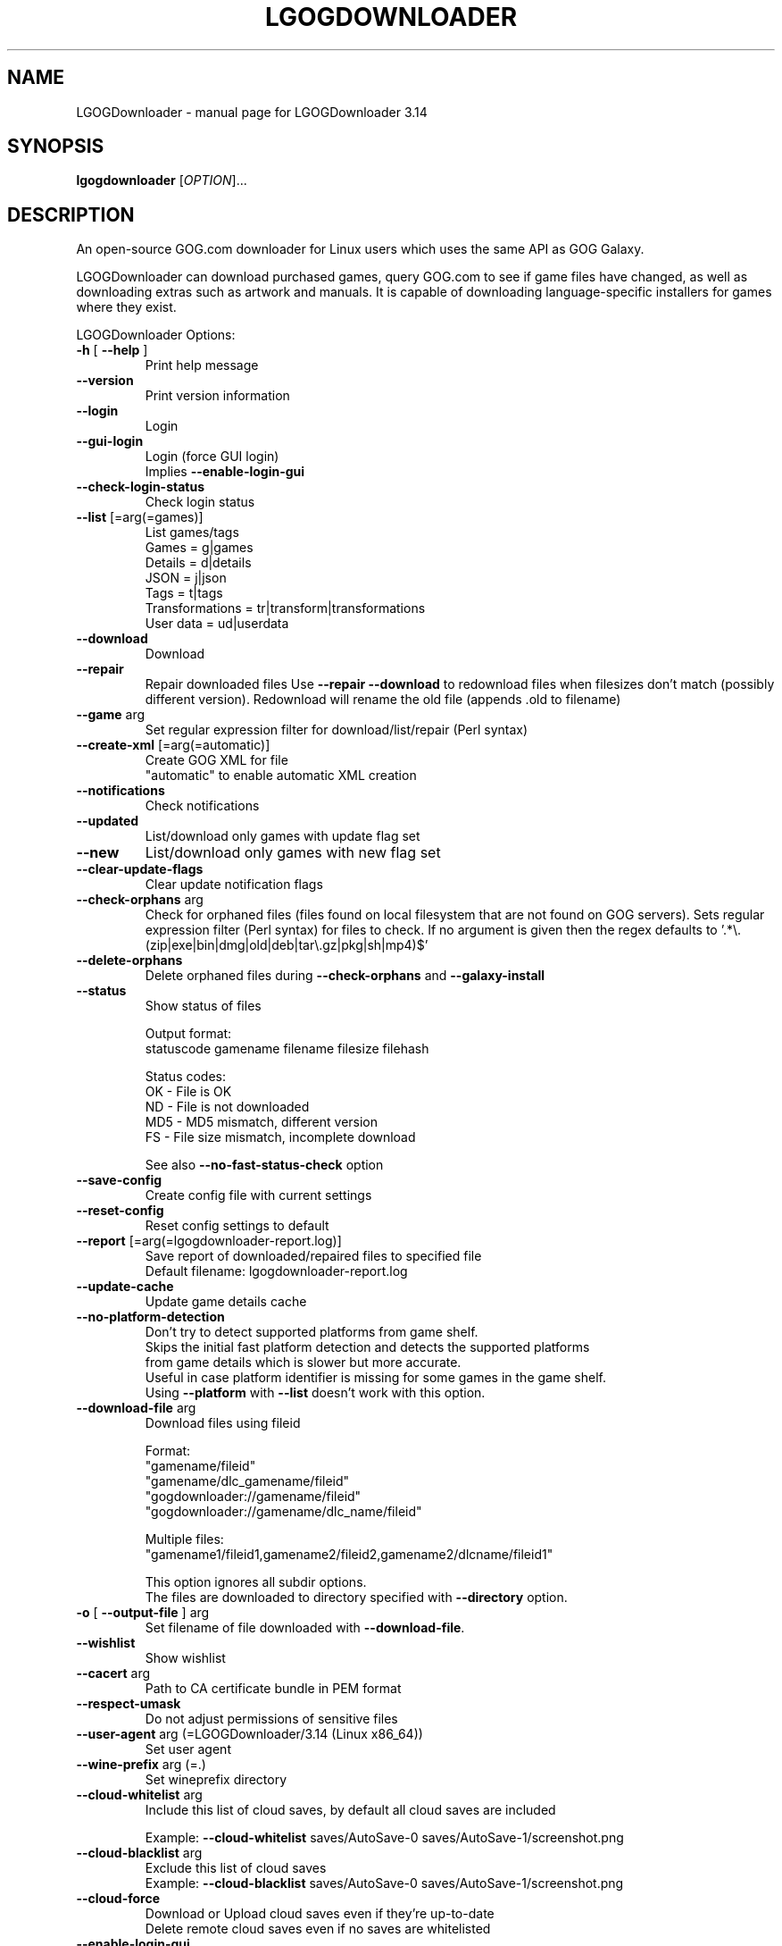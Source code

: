 .TH LGOGDOWNLOADER "1" "2024-06-04" "LGOGDownloader 3.14" "User Commands"
.SH NAME
LGOGDownloader \- manual page for LGOGDownloader 3.14
.SH SYNOPSIS
.B lgogdownloader
[\fIOPTION\fP]...
.SH DESCRIPTION
An open-source GOG.com downloader for Linux users which uses the same API as GOG Galaxy.
.PP
LGOGDownloader can download purchased games, query GOG.com to see if game files have changed,
as well as downloading extras such as artwork and manuals. It is capable of downloading
language-specific installers for games where they exist.
.PP
LGOGDownloader
Options:
.TP
\fB\-h\fR [ \fB\-\-help\fR ]
Print help message
.TP
\fB\-\-version\fR
Print version information
.TP
\fB\-\-login\fR
Login
.TP
\fB\-\-gui\-login\fR
Login (force GUI login)
.br
Implies \fB\-\-enable\-login\-gui\fR
.TP
\fB\-\-check\-login\-status\fR
Check login status
.TP
\fB\-\-list\fR [=arg(=games)]
List games/tags
.br
Games = g|games
.br
Details = d|details
.br
JSON = j|json
.br
Tags = t|tags
.br
Transformations = tr|transform|transformations
.br
User data = ud|userdata
.
.TP
\fB\-\-download\fR
Download
.TP
\fB\-\-repair\fR
Repair downloaded files
Use \fB\-\-repair\fR \fB\-\-download\fR to redownload files when filesizes don't match
(possibly different version). Redownload will rename the old file (appends .old to filename)
.TP
\fB\-\-game\fR arg
Set regular expression filter
for download/list/repair (Perl syntax)
.TP
\fB\-\-create\-xml\fR [=arg(=automatic)]
Create GOG XML for file
.br
"automatic" to enable automatic XML creation
.TP
\fB\-\-notifications\fR
Check notifications
.TP
\fB\-\-updated\fR
List/download only games with update
flag set
.TP
\fB\-\-new\fR
List/download only games with new flag
set
.TP
\fB\-\-clear\-update\-flags\fR
Clear update notification flags
.TP
\fB\-\-check\-orphans\fR arg
Check for orphaned files (files found on local filesystem that are not found on GOG servers).
Sets regular expression filter (Perl syntax) for files to check. If no argument is given
then the regex defaults to \&'.*\e.(zip|exe|bin|dmg|old|deb|tar\e.gz|pkg|sh|mp4)$'
.TP
\fB\-\-delete\-orphans\fR
Delete orphaned files during
\fB\-\-check\-orphans\fR and \fB\-\-galaxy\-install\fR
.TP
\fB\-\-status\fR
Show status of files
.sp 1
Output format:
.br
statuscode gamename filename filesize filehash
.sp 1
Status codes:
.br
OK \- File is OK
.br
ND \- File is not downloaded
.br
MD5 \- MD5 mismatch, different version
.br
FS \- File size mismatch, incomplete download
.nf
.IP
See also \fB\-\-no\-fast\-status\-check\fR option
.TP
\fB\-\-save\-config\fR
Create config file with current settings
.TP
\fB\-\-reset\-config\fR
Reset config settings to default
.TP
\fB\-\-report\fR [=arg(=lgogdownloader\-report.log)]
Save report of downloaded/repaired files to specified file
.br
Default filename: lgogdownloader\-report\&.log
.TP
\fB\-\-update\-cache\fR
Update game details cache
.TP
\fB\-\-no\-platform\-detection\fR
Don't try to detect supported platforms from game shelf.
.br
Skips the initial fast platform detection and detects the supported platforms
from game details which is slower but more accurate.
.br
Useful in case platform identifier is missing for some games in the game shelf.
.br
Using \fB\-\-platform\fR with \fB\-\-list\fR doesn't work with this option.
.TP
\fB\-\-download\-file\fR arg
Download files using fileid
.sp 1
Format:
.br
"gamename/fileid"
.br
"gamename/dlc_gamename/fileid"
.br
"gogdownloader://gamename/fileid"
.br
"gogdownloader://gamename/dlc_name/fileid"
.sp 1
Multiple files:
.br
"gamename1/fileid1,gamename2/fileid2,gamename2/dlcname/fileid1"
.sp 1
This option ignores all subdir options.
.br
The files are downloaded to directory specified with \fB\-\-directory\fR option.
.TP
\fB\-o\fR [ \fB\-\-output\-file\fR ] arg
Set filename of file downloaded with \fB\-\-download\-file\fR.
.TP
\fB\-\-wishlist\fR
Show wishlist
.TP
\fB\-\-cacert\fR arg
Path to CA certificate bundle in PEM format
.TP
\fB\-\-respect\-umask\fR
Do not adjust permissions of sensitive files
.TP
\fB\-\-user\-agent\fR arg (=LGOGDownloader/3.14 (Linux x86_64))
Set user agent
.TP
\fB\-\-wine\-prefix\fR arg (=.)
Set wineprefix directory
.TP
\fB\-\-cloud\-whitelist\fR arg
Include this list of cloud saves, by default all cloud saves are included
.sp 1
Example: \fB\-\-cloud\-whitelist\fR saves/AutoSave\-0 saves/AutoSave\-1/screenshot.png
.TP
\fB\-\-cloud\-blacklist\fR arg
Exclude this list of cloud saves
.br
Example: \fB\-\-cloud\-blacklist\fR saves/AutoSave\-0 saves/AutoSave\-1/screenshot.png
.TP
\fB\-\-cloud\-force\fR
Download or Upload cloud saves even if they're up\-to\-date
.br
Delete remote cloud saves even if no saves are whitelisted
.TP
\fB\-\-enable\-login\-gui\fR
Enable login GUI when encountering reCAPTCHA on login form
.TP
\fB\-\-tag\fR arg
Filter using tags. Separate with "," to use multiple values
.TP
\fB\-\-blacklist\fR arg (=$XDG_CONFIG_HOME/lgogdownloader/blacklist.txt)
Filepath to blacklist
.TP
\fB\-\-ignorelist\fR arg (=$XDG_CONFIG_HOME/lgogdownloader/ignorelist.txt)
Filepath to ignorelist
.TP
\fB\-\-directory\fR arg (=.)
Set download directory
.TP
\fB\-\-limit\-rate\fR arg (=0)
Limit download rate to value in kB
.br
0 = unlimited
.TP
\fB\-\-xml\-directory\fR arg
Set directory for GOG XML files
.TP
\fB\-\-chunk\-size\fR arg (=10)
Chunk size (in MB) when creating XML
.TP
\fB\-\-platform\fR arg (=w+l)
Select which installers are downloaded
.br
Windows = w|win|windows
.br
Mac = m|mac|osx
.br
Linux = l|lin|linux
.br
All = all
.sp 1
Set priority by separating values with ","
.br
Combine values by separating with "+"
.br
Example: Linux if available otherwise Windows and Mac: l,w+m
.TP
\fB\-\-language\fR arg (=en)
Select which language installers are downloaded
.br
.br
See \fBLANGUAGES\fR section for available values
.br
All languages = all
.sp 1
Set priority by separating values with ","
.br
Combine values by separating with "+"
.br
Example: German if available otherwise English and French:
.br
\-\-language de,en+fr
.TP
\fB\-\-no\-remote\-xml\fR
Don't use remote XML for repair
.TP
\fB\-\-no\-unicode\fR
Don't use Unicode in the progress bar
.TP
\fB\-\-no\-color\fR
Don't use coloring in the progress bar or status messages
.TP
\fB\-\-no\-duplicate\-handling\fR
Don't use duplicate handler for installers
.br
Duplicate installers from different languages are handled separately
.TP
\fB\-\-no\-subdirectories\fR
Don't create subdirectories for extras, patches and language packs
.TP
\fB\-\-curl\-verbose\fR
Set libcurl to verbose mode
.TP
\fB\-\-insecure\fR
Don't verify authenticity of SSL certificates
.TP
\fB\-\-timeout\fR arg (=10)
Set timeout for connection
.br
Maximum time in seconds that connection phase is allowed to take
.TP
\fB\-\-retries\fR arg (=3)
Set maximum number of retries on failed download
.TP
\fB\-\-wait\fR arg (=0)
Time to wait between requests (milliseconds)
.TP
\fB\-\-subdir\-installers\fR arg
Set subdirectory for installers
.br
Templates:
.br
\- %platform%
.br
\- %gamename%
.br
\- %gamename_firstletter%
.br
\- %dlcname%
.br
\- %gamename_transformed%
.br
\- %gamename_transformed_firstletter%
.TP
\fB\-\-subdir\-extras\fR arg (=extras)
Set subdirectory for extras
.br
See \fB\-\-subdir\-installers\fR for template values
.TP
\fB\-\-subdir\-patches\fR arg (=patches)
Set subdirectory for patches
.br
See \fB\-\-subdir\-installers\fR for template values
.TP
\fB\-\-subdir\-language\-packs\fR arg (=languagepacks)
Set subdirectory for language packs
.br
See \fB\-\-subdir\-installers\fR for template values
.TP
\fB\-\-subdir\-dlc\fR arg (=dlc/%dlcname%)
Set subdirectory for dlc
.br
See \fB\-\-subdir\-installers\fR for template values
.TP
\fB\-\-subdir\-game\fR arg (=%gamename%)
Set subdirectory for game
.br
See \fB\-\-subdir\-installers\fR for template values
.TP
\fB\-\-use\-cache\fR
Use game details cache
.TP
\fB\-\-cache\-valid\fR arg (=2880)
Set how long cached game details are valid (in minutes)
.br
Default: 2880 minutes (48 hours)
.TP
\fB\-\-save\-serials\fR
Save serial numbers when downloading
.TP
\fB\-\-save\-game\-details\-json\fR
Save game details JSON data as\-is to "game\-details.json"
.TP
\fB\-\-save\-product\-json\fR
Save product info JSON data from the API as\-is to "product.json"
.TP
\fB\-\-save\-logo\fR
Save logo when downloading
.TP
\fB\-\-save\-icon\fR
Save icon when downloading
.TP
\fB\-\-ignore\-dlc\-count\fR [=arg(=.*)]
Set regular expression filter for games to ignore DLC count information
.br
Ignoring DLC count information helps in situations where the account page
doesn't provide accurate information about DLCs
.TP
\fB\-\-include\fR arg (=all)
Select what to download/list/repair
.br
Base game installers = bi|basegame_installers
.br
Base game extras = be|basegame_extras
.br
Base game patches = bp|basegame_patches
.br
Base game language packs = bl|basegame_languagepacks|basegame_langpacks
.br
DLC installers = di|dlc_installers
.br
DLC extras = de|dlc_extras
.br
DLC patches = dp|dlc_patches
.br
DLC language packs = dl|dlc_languagepacks|dlc_langpacks
.br
DLCs = d|dlc|dlcs
.br
Basegame = b|bg|basegame
.br
All installers = i|installers
.br
All extras = e|extras
.br
All patches = p|patches
.br
All language packs = l|languagepacks|langpacks
.br
All = all
.br
Separate with "," to use multiple values
.TP
\fB\-\-exclude\fR arg
Select what not to download/list/repair
.br
See \fB\-\-include\fR for option values
.TP
\fB\-\-automatic\-xml\-creation\fR
Automatically create XML data after download has completed
.TP
\fB\-\-save\-changelogs\fR
Save changelogs when downloading
.TP
\fB\-\-threads\fR arg (=4)
Number of download threads
.TP
\fB\-\-info\-threads\fR arg (=4)
Number of threads for getting product info
.TP
\fB\-\-use\-dlc\-list\fR
Use DLC list specified with \fB\-\-dlc\-list\fR
.TP
\fB\-\-dlc\-list\fR arg (=https://raw.githubusercontent.com/Sude\-/lgogdownloader\-lists/master/game_has_dlc.txt)
Set URL for list of games that have DLC
.TP
\fB\-\-progress\-interval\fR arg (=100)
Set interval for progress bar update (milliseconds)
.br
Value must be between 1 and 10000
.TP
\fB\-\-lowspeed\-timeout\fR arg (=30)
Set time in number seconds that the transfer speed should be below the rate
.br
Set with \fB\-\-lowspeed\-rate\fR for it to considered too slow and aborted
.TP
\fB\-\-lowspeed\-rate\fR arg (=200)
Set average transfer speed in bytes per second that the transfer should be
below during time specified with \fB\-\-lowspeed\-timeout\fR for it to be
considered too slow and aborted
.TP
\fB\-\-include\-hidden\-products\fR
Include games that have been set hidden in account page
.TP
\fB\-\-size\-only\fR
Don't check the hashes of the files whose size matches that on the server
.TP
\fB\-\-verbosity\fR arg (=0)
Set message verbosity level
.br
\-1 = Less verbose
.br
0 = Default
.br
1 = Verbose
.br
2 = Debug
.TP
\fB\-\-check\-free\-space\fR
Check for available free space before starting download
.TP
\fB\-\-no\-fast\-status\-check\fR
Don't use fast status check.
.br
Makes \fB\-\-status\fR much slower but able to catch corrupted files by calculating
local file hash for all files.
.TP
\fB\-\-trust\-api\-for\-extras\fR
Trust API responses for extras to be correct.
.SS "Experimental:"
.TP
\fB\-\-galaxy\-install\fR arg
Install game using product id [product_id/build_index] or
gamename regex [gamename/build_id]
.br
Build index is used to select a build and defaults to 0 if not specified.
.br
Example: 12345/2 selects build 2 for product 12345
.TP
\fB\-\-galaxy\-show\-builds\fR arg
Show game builds using product id [product_id/build_index] or
gamename regex [gamename/build_id]
.br
Build index is used to select a build
.br
Lists available builds if build index is not specified
.br
Example: 12345/2 selects build 2 for product 12345
.TP
\fB\-\-galaxy\-download\-cloud\-saves\fR arg
Download cloud saves using product\-id [product_id/build_index] or
gamename regex [gamename/build_id]
.br
Build index is used to select a build and defaults to 0 if not specified.
.br
Example: 12345/2 selects build 2 for product 12345
.TP
\fB\-\-galaxy\-upload\-cloud\-saves\fR arg
Upload cloud saves using product\-id [product_id/build_index] or
gamename regex [gamename/build_id]
.br
Build index is used to select a build and defaults to 0 if not specified.
.br
Example: 12345/2 selects build 2 for product 12345
.TP
\fB\-\-galaxy\-show\-cloud\-saves\fR arg
Show game cloud\-saves using product id [product_id/build_index] or
gamename regex [gamename/build_id]
.br
Build index is used to select a build and defaults to 0 if not specified.
..br
Example: 12345/2 selects build 2 for product 12345
.TP
\fB\-\-galaxy\-show\-local\-cloud\-saves\fR arg
Show local cloud\-saves using product id [product_id/build_index] or
gamename regex [gamename/build_id]
.br
Build index is used to select a build and defaults to 0 if not specified.
.br
Example: 12345/2 selects build 2 for product 12345
.TP
\fB\-\-galaxy\-delete\-cloud\-saves\fR arg
Delete cloud\-saves using product id [product_id/build_index] or
gamename regex [gamename/build_id]
.br
Build index is used to select a build and defaults to 0 if not specified.
.br
Example: 12345/2 selects build 2 for product 12345
.TP
\fB\-\-galaxy\-platform\fR arg (=w)
Select platform
.br
Windows = w|win|windows
.br
Mac = m|mac|osx
.br
Linux = l|lin|linux
.br
.TP
\fB\-\-galaxy\-language\fR arg (=en)
Select language
.br
See \fBLANGUAGES\fR section for available values
.TP
\fB\-\-galaxy\-arch\fR arg (=x64)
Select architecture
.br
32\-bit = 32|x86|32bit|32\-bit
.br
64\-bit = 64|x64|64bit|64\-bit
.TP
\fB\-\-galaxy\-no\-dependencies\fR
Don't download dependencies during \fB\-\-galaxy\-install\fR
.TP
\fB\-\-subdir\-galaxy\-install\fR arg (=%install_dir%)
Set subdirectory for galaxy install
.sp 1
Templates:
.br
\- %install_dir% = Installation directory from Galaxy API response
.br
\- %gamename% = Game name
.br
\- %title% = Title of the game
.br
\- %product_id% = Product id of the game
.br
\- %install_dir_stripped% = %install_dir% with some characters stripped
.br
\- %title_stripped% = %title% with some characters stripped
.sp 1
"stripped" means that every character that doesn't match the following list
is removed:
.br
> alphanumeric
.br
> space
.br
> \- _ . ( ) [ ] { }
.TP
\fB\-\-galaxy\-cdn\-priority\fR arg (=edgecast,highwinds,akamai,lumen,gog_cdn)
Set priority for used CDNs
.br
Edgecast = ec|edgecast
.br
Highwinds = hw|highwinds|high_winds
.br
GOG = gog|gog_cdn
.br
Lumen = lumen|lumen_cdn
.br
Akamai = akamai|akamai_cdn|akamai_ec|ak
.br
amai_edgecast_proxy
.sp 1
Set priority by separating values with ","
.br
Combine values by separating with "+"
.SH LANGUAGES
Languages available to select with \fB\-\-language\fR and \fB\-\-galaxy\-language\fR options
.br
English = en|eng|english|en[_\-]US
.br
German = de|deu|ger|german|de[_\-]DE
.br
French = fr|fra|fre|french|fr[_\-]FR
.br
Polish = pl|pol|polish|pl[_\-]PL
.br
Russian = ru|rus|russian|ru[_\-]RU
.br
Chinese = cn|zh|zho|chi|chinese|zh[_\-](CN|Hans)
.br
Czech = cz|cs|ces|cze|czech|cs[_\-]CZ
.br
Spanish = es|spa|spanish|es[_\-]ES
.br
Hungarian = hu|hun|hungarian|hu[_\-]HU
.br
Italian = it|ita|italian|it[_\-]IT
.br
Japanese = jp|ja|jpn|japanese|ja[_\-]JP
.br
Turkish = tr|tur|turkish|tr[_\-]TR
.br
Portuguese = pt|por|portuguese|pt[_\-]PT
.br
Korean = ko|kor|korean|ko[_\-]KR
.br
Dutch = nl|nld|dut|dutch|nl[_\-]NL
.br
Swedish = sv|swe|swedish|sv[_\-]SE
.br
Norwegian = no|nor|norwegian|nb[_\-]no|nn[_\-]NO
.br
Danish = da|dan|danish|da[_\-]DK
.br
Finnish = fi|fin|finnish|fi[_\-]FI
.br
Brazilian Portuguese = br|pt_br|pt\-br|ptbr|brazilian_portuguese
.br
Slovak = sk|slk|slo|slovak|sk[_\-]SK
.br
Bulgarian = bl|bg|bul|bulgarian|bg[_\-]BG
.br
Ukrainian = uk|ukr|ukrainian|uk[_\-]UA
.br
Spanish (Latin American) = es_mx|es\-mx|esmx|es\-419|spanish_latin_american
.br
Arabic = ar|ara|arabic|ar[_\-][A\-Z]{2}
.br
Romanian = ro|ron|rum|romanian|ro[_\-][RM]O
.br
Hebrew = he|heb|hebrew|he[_\-]IL
.br
Thai = th|tha|thai|th[_\-]TH
.SH BLACKLIST
.fi
Allows user to specify individual files that should not be downloaded or
mentioned as orphans.
.sp 1
Each line in the file specifies one blacklist expression, except for empty
lines and lines starting with #.
.br
First few characters specify blacklist item type and flags.
So far, only regular expression (perl variant) are supported, so each line
must start with "Rp" characters.
After a space comes the expression itself. Expressions are matched against
file path relative to what was specified as \fI--directory\fP.

\fIExample black list\fP
.br
# used to store manually downloaded mods/patches/maps/, don't mention it as orphans
.br
Rp ^[^/]*/manual/.*
.br
# included with every *divinity game, once is enough
.br
Rp beyond_divinity/extras/bd_ladymageknight\.zip
.br
Rp divinity_2_developers_cut/extras/divinity_2_ladymageknight\.zip
.sp
# extra 6GB is A LOT of space if you don't actually plan to mod your game
.br
Rp the_witcher_2/extras/the_witcher_2_redkit\.zip
.br
Rp the_witcher_2/extras/extras_pack_3_hu_pl_ru_tr_zh_\.zip
.br
Rp the_witcher_2/extras/extras_pack_2_fr_it_jp_\.zip
.SH PRIORITIES
Separating values with "," when using \fBlanguage\fP and \fBplatform\fP switches
enables a priority-based mode: only the first matching one will be downloaded.
.PP
For example, setting \fBlanguage\fP to \fBfr+en\fP means both French and English
will be downloaded (if available) for all games. Setting \fBlanguage\fP to \fBfr,en\fP
means that the French version (and only that one) will be downloaded if available,
and if not, the English version will be downloaded.
.PP
You're allowed to "stack" codes in the priority string if needed. If you set
\fBlanguage\fP to \fBes+fr,en\fP it means it'll download both Spanish (es) and
French (fr) versions if they are available, and the English (en) one only if none
of French and Spanish are available.
.SH AVAILABILITY
The latest version of this distribution is available from
\fIhttps://github.com/Sude-/lgogdownloader\fP
.SH FILES
.fi
.TP
\fI$XDG_CONFIG_HOME/lgogdownloader/\fP
Storage for configuration files and cookies
.br
If \fB$XDG_CONFIG_HOME\fP is not set, it will use \fI$HOME/.config/lgogdownloader/\fP.

.TP
\fI$XDG_CACHE_HOME/lgogdownloader/xml/\fP
Storage for XML files
.br
If \fB$XDG_CACHE_HOME\fP is not set, it will use \fI$HOME/.cache/lgogdownloader/xml/\fP.

.TP
\fI$XDG_CONFIG_HOME/lgogdownloader/blacklist.txt\fP
Allows user to specify individual files that should not be downloaded.
.br
It doesn't have to exist, but if it does exist, it must be readable to lgogdownloader.

.TP
\fI$XDG_CONFIG_HOME/lgogdownloader/ignorelist.txt\fP
Allows user to specify individual files that should not be mentioned
as orphans.  The file has the same format and interpretation as a
blacklist.
.br
It doesn't have to exist, but if it does exist, it must be readable to lgogdownloader.

.TP
\fI$XDG_CONFIG_HOME/lgogdownloader/game_has_dlc.txt\fP
Allows user to specify which games have dlc and should have their DLC count
information ignored. The file has the same format and interpretation as a
blacklist.
.br
It doesn't have to exist, but if it does exist, it must be readable to lgogdownloader.
.br
If the file exists lgogdownloader uses it instead of list specified with
\fB--dlc-list\fP option

.TP
\fI$XDG_CONFIG_HOME/lgogdownloader/gamespecific/gamename.conf\fP
JSON formatted file. Sets game specific settings for \fBgamename\fP.
.br
Allowed settings are \fBlanguage\fP, \fBplatform\fP, \fBinclude\fP,
\fBignore-dlc-count\fP, \fBsubdirectories\fP, \fBdirectory\fP,
\fBsubdir-game\fP, \fBsubdir-installers\fP, \fBsubdir-extras\fP,
\fBsubdir-patches\fP, \fBsubdir-language-packs\fP and \fBsubdir-dlc\fP.
.br
Must be in the following format:
.br
{
    "language" : <string>,
    "platform" : <string>,
    "include" : <string>,
    "ignore-dlc-count" : <bool>,
    "subdirectories" : <bool>,
    "directory" : <string>,
    "subdir-game" : <string>,
    "subdir-installers" : <string>,
    "subdir-extras" : <string>,
    "subdir-patches" : <string>,
    "subdir-language-packs" : <string>,
    "subdir-dlc" : <string>
.br
}

.TP
\fI$XDG_CONFIG_HOME/lgogdownloader/transformations.json\fP
JSON formatted file. Used to transform gamenames.
.br
Must be in the following format:
.br
{
    <string> :
    {
        "regex" : <string>,
        "replacement" : <string>,
        "exceptions" : [
            <string>,
            <string>,
        ],
    },
    <string> :
    {
        "regex" : <string>,
        "replacement" : <string>,
    },
.br
}
.br
Member names are used to match the gamename (regex).
Member names must be unique.
.br
For example if the file contains 2 rules with "^x" then only the last one is applied.
However if user really wants multiple different rules for everything starting with "x"
then adding wild wildcard matches makes them unique ("^x", "^x.*", "^x.*.*")
.br
If it matches then \fBregex\fP is used for the actual replacement using
the value in \fBreplacement\fP.
.br
"\fBexceptions\fP" is an optional array of gamenames excluded from the rule.
These are matched exactly, no regex.
.br
\fBExample:\fP
.br
match all games beginning with "\fBb\fP" and if they end with "\fB_the\fP" then
remove "\fB_the\fP" at the end and prefix it with "\fBthe_\fP" with exception
of "\fBblackwell_epiphany_the\fP"
.br
{
    "^b" :
    {
        "regex" : "(.*)_the$",
        "replacement" : "the_\\\\1",
        "exceptions" : [
            "blackwell_epiphany_the",
        ],
    },
.br
}
